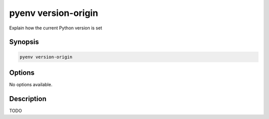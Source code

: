 .. _pyenv_version-origin:

pyenv version-origin
====================

Explain how the current Python version is set


Synopsis
--------

.. code-block:: shell
    
    pyenv version-origin


Options
-------

.. program:: pyenv version-origin

No options available.


Description
-----------

TODO